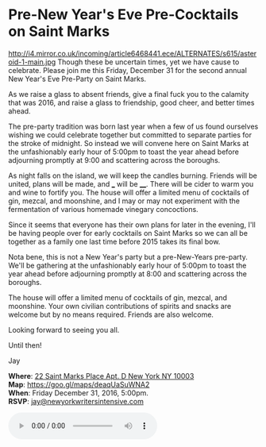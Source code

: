 * Pre-New Year's Eve Pre-Cocktails on Saint Marks
http://i4.mirror.co.uk/incoming/article6468441.ece/ALTERNATES/s615/asteroid-1-main.jpg 
Though these be uncertain times, yet we have cause to celebrate. Please join me this Friday, December 31 for the second annual New Year's Eve Pre-Party on Saint Marks. 

As we raise a glass to absent friends, give a final fuck you to the calamity that was 2016, and raise a glass to friendship, good cheer, and better times ahead.

The pre-party tradition was born last year when a few of us found ourselves wishing we could celebrate together but committed to separate parties for the stroke of midnight. So instead we will convene here on Saint Marks at the unfashionably early hour of 5:00pm to toast the year ahead before adjourning promptly at 9:00 and scattering across the boroughs.

As night falls on the island, we will keep the candles burning. Friends will be united, plans will be made, and ___ will be ____. There will be cider to warm you and wine to fortify you. The house will offer a limited menu of cocktails of gin, mezcal, and moonshine, and I may or may not experiment with the fermentation of various homemade vinegary concoctions. 



Since it seems that everyone has their own plans for later in the evening, I'll be having people over for early cocktails on Saint Marks so we can all be together as a family one last time before 2015 takes its final bow. 

Nota bene, this is not a New Year's party but a pre-New-Years pre-party. We'll be gathering at the unfashionably early hour of 5:00pm to toast the year ahead before adjourning promptly at 8:00 and scattering across the boroughs. 

The house will offer a limited menu of cocktails of gin, mezcal, and moonshine. Your own civilian contributions of spirits and snacks are welcome but by no means required. Friends are also welcome.

Looking forward to seeing you all. 

Until then!

Jay

*Where*: [[https://goo.gl/maps/deaqUaSuWNA2][22 Saint Marks Place Apt. D New York NY 10003]] \\
*Map*: https://goo.gl/maps/deaqUaSuWNA2 \\
*When*: Friday December 31, 2016, 5:00pm. \\
*RSVP*: [[mailto:jay@newyorkwritersintensive.com][jay@newyorkwritersintensive.com]]


#+BEGIN_EXPORT HTML 
<audio autoplay class="center" src="westworld.mp3" controls preload></audio>
#+END_EXPORT

* export settings                                          :ARCHIVE:noexport:
#+HTML_HEAD: <link rel='stylesheet' type='text/css' href='thedefense.css' />
#+OPTIONS:   H:6 num:nil toc:nil :nil @:t ::t |:t ^:t -:t f:t *:t <:t
 
